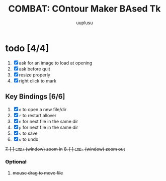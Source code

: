 #+TITLE: COMBAT: COntour Maker BAsed Tk
#+AUTHOR: uuplusu
#+EMAIL: justin.seeley.cn@gmail.com

* todo [4/4]
1. [X] ask for an image to load at opening
1. [X] ask before quit
2. [X] resize properly
4. [X] right click to mark


** Key Bindings [6/6]
1. [X] =o= to open a new file/dir
2. [X] =r= to restart allover
3. [X] =n= for next file in the same dir
4. [X] =p= for next file in the same dir
5. [X] =s= to save
6. [X] =u= to undo
+7. [ ] =CMD+= (window) zoom in+
+8. [ ] =CMD-= (window) zoom out+
*** +Optional+
8. +mouse drag to move file+
